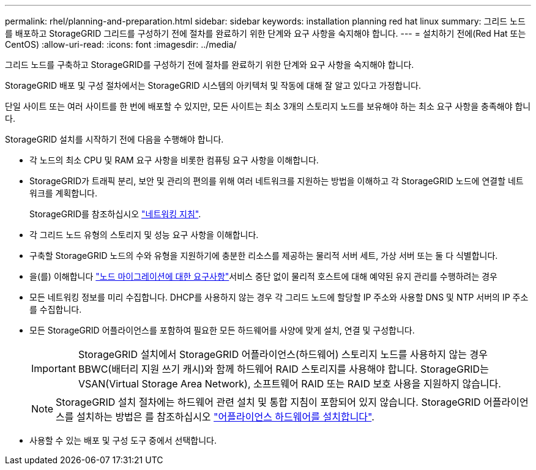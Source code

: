 ---
permalink: rhel/planning-and-preparation.html 
sidebar: sidebar 
keywords: installation planning red hat linux 
summary: 그리드 노드를 배포하고 StorageGRID 그리드를 구성하기 전에 절차를 완료하기 위한 단계와 요구 사항을 숙지해야 합니다. 
---
= 설치하기 전에(Red Hat 또는 CentOS)
:allow-uri-read: 
:icons: font
:imagesdir: ../media/


[role="lead"]
그리드 노드를 구축하고 StorageGRID를 구성하기 전에 절차를 완료하기 위한 단계와 요구 사항을 숙지해야 합니다.

StorageGRID 배포 및 구성 절차에서는 StorageGRID 시스템의 아키텍처 및 작동에 대해 잘 알고 있다고 가정합니다.

단일 사이트 또는 여러 사이트를 한 번에 배포할 수 있지만, 모든 사이트는 최소 3개의 스토리지 노드를 보유해야 하는 최소 요구 사항을 충족해야 합니다.

StorageGRID 설치를 시작하기 전에 다음을 수행해야 합니다.

* 각 노드의 최소 CPU 및 RAM 요구 사항을 비롯한 컴퓨팅 요구 사항을 이해합니다.
* StorageGRID가 트래픽 분리, 보안 및 관리의 편의를 위해 여러 네트워크를 지원하는 방법을 이해하고 각 StorageGRID 노드에 연결할 네트워크를 계획합니다.
+
StorageGRID를 참조하십시오 link:../network/index.html["네트워킹 지침"].

* 각 그리드 노드 유형의 스토리지 및 성능 요구 사항을 이해합니다.
* 구축할 StorageGRID 노드의 수와 유형을 지원하기에 충분한 리소스를 제공하는 물리적 서버 세트, 가상 서버 또는 둘 다 식별합니다.
* 을(를) 이해합니다 link:node-container-migration-requirements.html["노드 마이그레이션에 대한 요구사항"]서비스 중단 없이 물리적 호스트에 대해 예약된 유지 관리를 수행하려는 경우
* 모든 네트워킹 정보를 미리 수집합니다. DHCP를 사용하지 않는 경우 각 그리드 노드에 할당할 IP 주소와 사용할 DNS 및 NTP 서버의 IP 주소를 수집합니다.
* 모든 StorageGRID 어플라이언스를 포함하여 필요한 모든 하드웨어를 사양에 맞게 설치, 연결 및 구성합니다.
+

IMPORTANT: StorageGRID 설치에서 StorageGRID 어플라이언스(하드웨어) 스토리지 노드를 사용하지 않는 경우 BBWC(배터리 지원 쓰기 캐시)와 함께 하드웨어 RAID 스토리지를 사용해야 합니다. StorageGRID는 VSAN(Virtual Storage Area Network), 소프트웨어 RAID 또는 RAID 보호 사용을 지원하지 않습니다.

+

NOTE: StorageGRID 설치 절차에는 하드웨어 관련 설치 및 통합 지침이 포함되어 있지 않습니다. StorageGRID 어플라이언스를 설치하는 방법은 를 참조하십시오 link:../installconfig/index.html["어플라이언스 하드웨어를 설치합니다"].

* 사용할 수 있는 배포 및 구성 도구 중에서 선택합니다.

